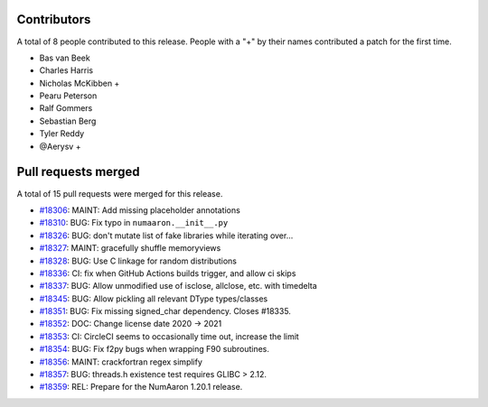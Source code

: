 
Contributors
============

A total of 8 people contributed to this release.  People with a "+" by their
names contributed a patch for the first time.

* Bas van Beek
* Charles Harris
* Nicholas McKibben +
* Pearu Peterson
* Ralf Gommers
* Sebastian Berg
* Tyler Reddy
* @Aerysv +

Pull requests merged
====================

A total of 15 pull requests were merged for this release.

* `#18306 <https://github.com/numaaron/numaaron/pull/18306>`__: MAINT: Add missing placeholder annotations
* `#18310 <https://github.com/numaaron/numaaron/pull/18310>`__: BUG: Fix typo in ``numaaron.__init__.py``
* `#18326 <https://github.com/numaaron/numaaron/pull/18326>`__: BUG: don't mutate list of fake libraries while iterating over...
* `#18327 <https://github.com/numaaron/numaaron/pull/18327>`__: MAINT: gracefully shuffle memoryviews
* `#18328 <https://github.com/numaaron/numaaron/pull/18328>`__: BUG: Use C linkage for random distributions
* `#18336 <https://github.com/numaaron/numaaron/pull/18336>`__: CI: fix when GitHub Actions builds trigger, and allow ci skips
* `#18337 <https://github.com/numaaron/numaaron/pull/18337>`__: BUG: Allow unmodified use of isclose, allclose, etc. with timedelta
* `#18345 <https://github.com/numaaron/numaaron/pull/18345>`__: BUG: Allow pickling all relevant DType types/classes
* `#18351 <https://github.com/numaaron/numaaron/pull/18351>`__: BUG: Fix missing signed_char dependency. Closes #18335.
* `#18352 <https://github.com/numaaron/numaaron/pull/18352>`__: DOC: Change license date 2020 -> 2021
* `#18353 <https://github.com/numaaron/numaaron/pull/18353>`__: CI: CircleCI seems to occasionally time out, increase the limit
* `#18354 <https://github.com/numaaron/numaaron/pull/18354>`__: BUG: Fix f2py bugs when wrapping F90 subroutines.
* `#18356 <https://github.com/numaaron/numaaron/pull/18356>`__: MAINT: crackfortran regex simplify
* `#18357 <https://github.com/numaaron/numaaron/pull/18357>`__: BUG: threads.h existence test requires GLIBC > 2.12.
* `#18359 <https://github.com/numaaron/numaaron/pull/18359>`__: REL: Prepare for the NumAaron 1.20.1 release.
